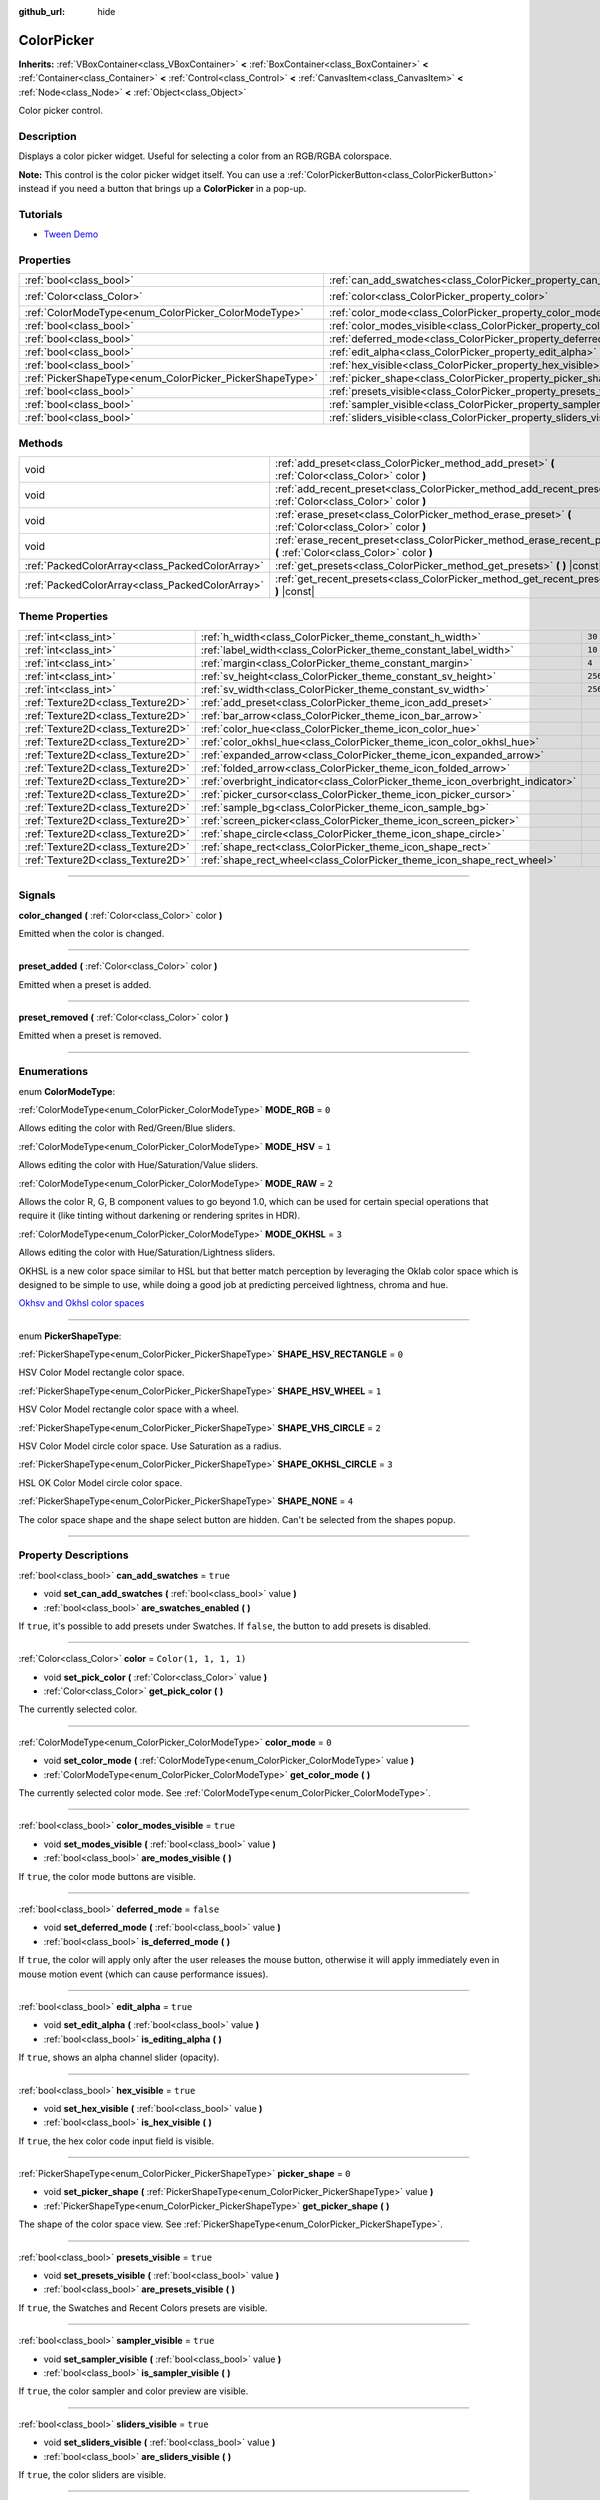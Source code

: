 :github_url: hide

.. DO NOT EDIT THIS FILE!!!
.. Generated automatically from Godot engine sources.
.. Generator: https://github.com/godotengine/godot/tree/4.0/doc/tools/make_rst.py.
.. XML source: https://github.com/godotengine/godot/tree/4.0/doc/classes/ColorPicker.xml.

.. _class_ColorPicker:

ColorPicker
===========

**Inherits:** :ref:`VBoxContainer<class_VBoxContainer>` **<** :ref:`BoxContainer<class_BoxContainer>` **<** :ref:`Container<class_Container>` **<** :ref:`Control<class_Control>` **<** :ref:`CanvasItem<class_CanvasItem>` **<** :ref:`Node<class_Node>` **<** :ref:`Object<class_Object>`

Color picker control.

.. rst-class:: classref-introduction-group

Description
-----------

Displays a color picker widget. Useful for selecting a color from an RGB/RGBA colorspace.

\ **Note:** This control is the color picker widget itself. You can use a :ref:`ColorPickerButton<class_ColorPickerButton>` instead if you need a button that brings up a **ColorPicker** in a pop-up.

.. rst-class:: classref-introduction-group

Tutorials
---------

- `Tween Demo <https://godotengine.org/asset-library/asset/146>`__

.. rst-class:: classref-reftable-group

Properties
----------

.. table::
   :widths: auto

   +----------------------------------------------------------+----------------------------------------------------------------------------+-----------------------+
   | :ref:`bool<class_bool>`                                  | :ref:`can_add_swatches<class_ColorPicker_property_can_add_swatches>`       | ``true``              |
   +----------------------------------------------------------+----------------------------------------------------------------------------+-----------------------+
   | :ref:`Color<class_Color>`                                | :ref:`color<class_ColorPicker_property_color>`                             | ``Color(1, 1, 1, 1)`` |
   +----------------------------------------------------------+----------------------------------------------------------------------------+-----------------------+
   | :ref:`ColorModeType<enum_ColorPicker_ColorModeType>`     | :ref:`color_mode<class_ColorPicker_property_color_mode>`                   | ``0``                 |
   +----------------------------------------------------------+----------------------------------------------------------------------------+-----------------------+
   | :ref:`bool<class_bool>`                                  | :ref:`color_modes_visible<class_ColorPicker_property_color_modes_visible>` | ``true``              |
   +----------------------------------------------------------+----------------------------------------------------------------------------+-----------------------+
   | :ref:`bool<class_bool>`                                  | :ref:`deferred_mode<class_ColorPicker_property_deferred_mode>`             | ``false``             |
   +----------------------------------------------------------+----------------------------------------------------------------------------+-----------------------+
   | :ref:`bool<class_bool>`                                  | :ref:`edit_alpha<class_ColorPicker_property_edit_alpha>`                   | ``true``              |
   +----------------------------------------------------------+----------------------------------------------------------------------------+-----------------------+
   | :ref:`bool<class_bool>`                                  | :ref:`hex_visible<class_ColorPicker_property_hex_visible>`                 | ``true``              |
   +----------------------------------------------------------+----------------------------------------------------------------------------+-----------------------+
   | :ref:`PickerShapeType<enum_ColorPicker_PickerShapeType>` | :ref:`picker_shape<class_ColorPicker_property_picker_shape>`               | ``0``                 |
   +----------------------------------------------------------+----------------------------------------------------------------------------+-----------------------+
   | :ref:`bool<class_bool>`                                  | :ref:`presets_visible<class_ColorPicker_property_presets_visible>`         | ``true``              |
   +----------------------------------------------------------+----------------------------------------------------------------------------+-----------------------+
   | :ref:`bool<class_bool>`                                  | :ref:`sampler_visible<class_ColorPicker_property_sampler_visible>`         | ``true``              |
   +----------------------------------------------------------+----------------------------------------------------------------------------+-----------------------+
   | :ref:`bool<class_bool>`                                  | :ref:`sliders_visible<class_ColorPicker_property_sliders_visible>`         | ``true``              |
   +----------------------------------------------------------+----------------------------------------------------------------------------+-----------------------+

.. rst-class:: classref-reftable-group

Methods
-------

.. table::
   :widths: auto

   +-------------------------------------------------+----------------------------------------------------------------------------------------------------------------------+
   | void                                            | :ref:`add_preset<class_ColorPicker_method_add_preset>` **(** :ref:`Color<class_Color>` color **)**                   |
   +-------------------------------------------------+----------------------------------------------------------------------------------------------------------------------+
   | void                                            | :ref:`add_recent_preset<class_ColorPicker_method_add_recent_preset>` **(** :ref:`Color<class_Color>` color **)**     |
   +-------------------------------------------------+----------------------------------------------------------------------------------------------------------------------+
   | void                                            | :ref:`erase_preset<class_ColorPicker_method_erase_preset>` **(** :ref:`Color<class_Color>` color **)**               |
   +-------------------------------------------------+----------------------------------------------------------------------------------------------------------------------+
   | void                                            | :ref:`erase_recent_preset<class_ColorPicker_method_erase_recent_preset>` **(** :ref:`Color<class_Color>` color **)** |
   +-------------------------------------------------+----------------------------------------------------------------------------------------------------------------------+
   | :ref:`PackedColorArray<class_PackedColorArray>` | :ref:`get_presets<class_ColorPicker_method_get_presets>` **(** **)** |const|                                         |
   +-------------------------------------------------+----------------------------------------------------------------------------------------------------------------------+
   | :ref:`PackedColorArray<class_PackedColorArray>` | :ref:`get_recent_presets<class_ColorPicker_method_get_recent_presets>` **(** **)** |const|                           |
   +-------------------------------------------------+----------------------------------------------------------------------------------------------------------------------+

.. rst-class:: classref-reftable-group

Theme Properties
----------------

.. table::
   :widths: auto

   +-----------------------------------+--------------------------------------------------------------------------------+---------+
   | :ref:`int<class_int>`             | :ref:`h_width<class_ColorPicker_theme_constant_h_width>`                       | ``30``  |
   +-----------------------------------+--------------------------------------------------------------------------------+---------+
   | :ref:`int<class_int>`             | :ref:`label_width<class_ColorPicker_theme_constant_label_width>`               | ``10``  |
   +-----------------------------------+--------------------------------------------------------------------------------+---------+
   | :ref:`int<class_int>`             | :ref:`margin<class_ColorPicker_theme_constant_margin>`                         | ``4``   |
   +-----------------------------------+--------------------------------------------------------------------------------+---------+
   | :ref:`int<class_int>`             | :ref:`sv_height<class_ColorPicker_theme_constant_sv_height>`                   | ``256`` |
   +-----------------------------------+--------------------------------------------------------------------------------+---------+
   | :ref:`int<class_int>`             | :ref:`sv_width<class_ColorPicker_theme_constant_sv_width>`                     | ``256`` |
   +-----------------------------------+--------------------------------------------------------------------------------+---------+
   | :ref:`Texture2D<class_Texture2D>` | :ref:`add_preset<class_ColorPicker_theme_icon_add_preset>`                     |         |
   +-----------------------------------+--------------------------------------------------------------------------------+---------+
   | :ref:`Texture2D<class_Texture2D>` | :ref:`bar_arrow<class_ColorPicker_theme_icon_bar_arrow>`                       |         |
   +-----------------------------------+--------------------------------------------------------------------------------+---------+
   | :ref:`Texture2D<class_Texture2D>` | :ref:`color_hue<class_ColorPicker_theme_icon_color_hue>`                       |         |
   +-----------------------------------+--------------------------------------------------------------------------------+---------+
   | :ref:`Texture2D<class_Texture2D>` | :ref:`color_okhsl_hue<class_ColorPicker_theme_icon_color_okhsl_hue>`           |         |
   +-----------------------------------+--------------------------------------------------------------------------------+---------+
   | :ref:`Texture2D<class_Texture2D>` | :ref:`expanded_arrow<class_ColorPicker_theme_icon_expanded_arrow>`             |         |
   +-----------------------------------+--------------------------------------------------------------------------------+---------+
   | :ref:`Texture2D<class_Texture2D>` | :ref:`folded_arrow<class_ColorPicker_theme_icon_folded_arrow>`                 |         |
   +-----------------------------------+--------------------------------------------------------------------------------+---------+
   | :ref:`Texture2D<class_Texture2D>` | :ref:`overbright_indicator<class_ColorPicker_theme_icon_overbright_indicator>` |         |
   +-----------------------------------+--------------------------------------------------------------------------------+---------+
   | :ref:`Texture2D<class_Texture2D>` | :ref:`picker_cursor<class_ColorPicker_theme_icon_picker_cursor>`               |         |
   +-----------------------------------+--------------------------------------------------------------------------------+---------+
   | :ref:`Texture2D<class_Texture2D>` | :ref:`sample_bg<class_ColorPicker_theme_icon_sample_bg>`                       |         |
   +-----------------------------------+--------------------------------------------------------------------------------+---------+
   | :ref:`Texture2D<class_Texture2D>` | :ref:`screen_picker<class_ColorPicker_theme_icon_screen_picker>`               |         |
   +-----------------------------------+--------------------------------------------------------------------------------+---------+
   | :ref:`Texture2D<class_Texture2D>` | :ref:`shape_circle<class_ColorPicker_theme_icon_shape_circle>`                 |         |
   +-----------------------------------+--------------------------------------------------------------------------------+---------+
   | :ref:`Texture2D<class_Texture2D>` | :ref:`shape_rect<class_ColorPicker_theme_icon_shape_rect>`                     |         |
   +-----------------------------------+--------------------------------------------------------------------------------+---------+
   | :ref:`Texture2D<class_Texture2D>` | :ref:`shape_rect_wheel<class_ColorPicker_theme_icon_shape_rect_wheel>`         |         |
   +-----------------------------------+--------------------------------------------------------------------------------+---------+

.. rst-class:: classref-section-separator

----

.. rst-class:: classref-descriptions-group

Signals
-------

.. _class_ColorPicker_signal_color_changed:

.. rst-class:: classref-signal

**color_changed** **(** :ref:`Color<class_Color>` color **)**

Emitted when the color is changed.

.. rst-class:: classref-item-separator

----

.. _class_ColorPicker_signal_preset_added:

.. rst-class:: classref-signal

**preset_added** **(** :ref:`Color<class_Color>` color **)**

Emitted when a preset is added.

.. rst-class:: classref-item-separator

----

.. _class_ColorPicker_signal_preset_removed:

.. rst-class:: classref-signal

**preset_removed** **(** :ref:`Color<class_Color>` color **)**

Emitted when a preset is removed.

.. rst-class:: classref-section-separator

----

.. rst-class:: classref-descriptions-group

Enumerations
------------

.. _enum_ColorPicker_ColorModeType:

.. rst-class:: classref-enumeration

enum **ColorModeType**:

.. _class_ColorPicker_constant_MODE_RGB:

.. rst-class:: classref-enumeration-constant

:ref:`ColorModeType<enum_ColorPicker_ColorModeType>` **MODE_RGB** = ``0``

Allows editing the color with Red/Green/Blue sliders.

.. _class_ColorPicker_constant_MODE_HSV:

.. rst-class:: classref-enumeration-constant

:ref:`ColorModeType<enum_ColorPicker_ColorModeType>` **MODE_HSV** = ``1``

Allows editing the color with Hue/Saturation/Value sliders.

.. _class_ColorPicker_constant_MODE_RAW:

.. rst-class:: classref-enumeration-constant

:ref:`ColorModeType<enum_ColorPicker_ColorModeType>` **MODE_RAW** = ``2``

Allows the color R, G, B component values to go beyond 1.0, which can be used for certain special operations that require it (like tinting without darkening or rendering sprites in HDR).

.. _class_ColorPicker_constant_MODE_OKHSL:

.. rst-class:: classref-enumeration-constant

:ref:`ColorModeType<enum_ColorPicker_ColorModeType>` **MODE_OKHSL** = ``3``

Allows editing the color with Hue/Saturation/Lightness sliders.

OKHSL is a new color space similar to HSL but that better match perception by leveraging the Oklab color space which is designed to be simple to use, while doing a good job at predicting perceived lightness, chroma and hue.

\ `Okhsv and Okhsl color spaces <https://bottosson.github.io/posts/colorpicker/>`__

.. rst-class:: classref-item-separator

----

.. _enum_ColorPicker_PickerShapeType:

.. rst-class:: classref-enumeration

enum **PickerShapeType**:

.. _class_ColorPicker_constant_SHAPE_HSV_RECTANGLE:

.. rst-class:: classref-enumeration-constant

:ref:`PickerShapeType<enum_ColorPicker_PickerShapeType>` **SHAPE_HSV_RECTANGLE** = ``0``

HSV Color Model rectangle color space.

.. _class_ColorPicker_constant_SHAPE_HSV_WHEEL:

.. rst-class:: classref-enumeration-constant

:ref:`PickerShapeType<enum_ColorPicker_PickerShapeType>` **SHAPE_HSV_WHEEL** = ``1``

HSV Color Model rectangle color space with a wheel.

.. _class_ColorPicker_constant_SHAPE_VHS_CIRCLE:

.. rst-class:: classref-enumeration-constant

:ref:`PickerShapeType<enum_ColorPicker_PickerShapeType>` **SHAPE_VHS_CIRCLE** = ``2``

HSV Color Model circle color space. Use Saturation as a radius.

.. _class_ColorPicker_constant_SHAPE_OKHSL_CIRCLE:

.. rst-class:: classref-enumeration-constant

:ref:`PickerShapeType<enum_ColorPicker_PickerShapeType>` **SHAPE_OKHSL_CIRCLE** = ``3``

HSL OK Color Model circle color space.

.. _class_ColorPicker_constant_SHAPE_NONE:

.. rst-class:: classref-enumeration-constant

:ref:`PickerShapeType<enum_ColorPicker_PickerShapeType>` **SHAPE_NONE** = ``4``

The color space shape and the shape select button are hidden. Can't be selected from the shapes popup.

.. rst-class:: classref-section-separator

----

.. rst-class:: classref-descriptions-group

Property Descriptions
---------------------

.. _class_ColorPicker_property_can_add_swatches:

.. rst-class:: classref-property

:ref:`bool<class_bool>` **can_add_swatches** = ``true``

.. rst-class:: classref-property-setget

- void **set_can_add_swatches** **(** :ref:`bool<class_bool>` value **)**
- :ref:`bool<class_bool>` **are_swatches_enabled** **(** **)**

If ``true``, it's possible to add presets under Swatches. If ``false``, the button to add presets is disabled.

.. rst-class:: classref-item-separator

----

.. _class_ColorPicker_property_color:

.. rst-class:: classref-property

:ref:`Color<class_Color>` **color** = ``Color(1, 1, 1, 1)``

.. rst-class:: classref-property-setget

- void **set_pick_color** **(** :ref:`Color<class_Color>` value **)**
- :ref:`Color<class_Color>` **get_pick_color** **(** **)**

The currently selected color.

.. rst-class:: classref-item-separator

----

.. _class_ColorPicker_property_color_mode:

.. rst-class:: classref-property

:ref:`ColorModeType<enum_ColorPicker_ColorModeType>` **color_mode** = ``0``

.. rst-class:: classref-property-setget

- void **set_color_mode** **(** :ref:`ColorModeType<enum_ColorPicker_ColorModeType>` value **)**
- :ref:`ColorModeType<enum_ColorPicker_ColorModeType>` **get_color_mode** **(** **)**

The currently selected color mode. See :ref:`ColorModeType<enum_ColorPicker_ColorModeType>`.

.. rst-class:: classref-item-separator

----

.. _class_ColorPicker_property_color_modes_visible:

.. rst-class:: classref-property

:ref:`bool<class_bool>` **color_modes_visible** = ``true``

.. rst-class:: classref-property-setget

- void **set_modes_visible** **(** :ref:`bool<class_bool>` value **)**
- :ref:`bool<class_bool>` **are_modes_visible** **(** **)**

If ``true``, the color mode buttons are visible.

.. rst-class:: classref-item-separator

----

.. _class_ColorPicker_property_deferred_mode:

.. rst-class:: classref-property

:ref:`bool<class_bool>` **deferred_mode** = ``false``

.. rst-class:: classref-property-setget

- void **set_deferred_mode** **(** :ref:`bool<class_bool>` value **)**
- :ref:`bool<class_bool>` **is_deferred_mode** **(** **)**

If ``true``, the color will apply only after the user releases the mouse button, otherwise it will apply immediately even in mouse motion event (which can cause performance issues).

.. rst-class:: classref-item-separator

----

.. _class_ColorPicker_property_edit_alpha:

.. rst-class:: classref-property

:ref:`bool<class_bool>` **edit_alpha** = ``true``

.. rst-class:: classref-property-setget

- void **set_edit_alpha** **(** :ref:`bool<class_bool>` value **)**
- :ref:`bool<class_bool>` **is_editing_alpha** **(** **)**

If ``true``, shows an alpha channel slider (opacity).

.. rst-class:: classref-item-separator

----

.. _class_ColorPicker_property_hex_visible:

.. rst-class:: classref-property

:ref:`bool<class_bool>` **hex_visible** = ``true``

.. rst-class:: classref-property-setget

- void **set_hex_visible** **(** :ref:`bool<class_bool>` value **)**
- :ref:`bool<class_bool>` **is_hex_visible** **(** **)**

If ``true``, the hex color code input field is visible.

.. rst-class:: classref-item-separator

----

.. _class_ColorPicker_property_picker_shape:

.. rst-class:: classref-property

:ref:`PickerShapeType<enum_ColorPicker_PickerShapeType>` **picker_shape** = ``0``

.. rst-class:: classref-property-setget

- void **set_picker_shape** **(** :ref:`PickerShapeType<enum_ColorPicker_PickerShapeType>` value **)**
- :ref:`PickerShapeType<enum_ColorPicker_PickerShapeType>` **get_picker_shape** **(** **)**

The shape of the color space view. See :ref:`PickerShapeType<enum_ColorPicker_PickerShapeType>`.

.. rst-class:: classref-item-separator

----

.. _class_ColorPicker_property_presets_visible:

.. rst-class:: classref-property

:ref:`bool<class_bool>` **presets_visible** = ``true``

.. rst-class:: classref-property-setget

- void **set_presets_visible** **(** :ref:`bool<class_bool>` value **)**
- :ref:`bool<class_bool>` **are_presets_visible** **(** **)**

If ``true``, the Swatches and Recent Colors presets are visible.

.. rst-class:: classref-item-separator

----

.. _class_ColorPicker_property_sampler_visible:

.. rst-class:: classref-property

:ref:`bool<class_bool>` **sampler_visible** = ``true``

.. rst-class:: classref-property-setget

- void **set_sampler_visible** **(** :ref:`bool<class_bool>` value **)**
- :ref:`bool<class_bool>` **is_sampler_visible** **(** **)**

If ``true``, the color sampler and color preview are visible.

.. rst-class:: classref-item-separator

----

.. _class_ColorPicker_property_sliders_visible:

.. rst-class:: classref-property

:ref:`bool<class_bool>` **sliders_visible** = ``true``

.. rst-class:: classref-property-setget

- void **set_sliders_visible** **(** :ref:`bool<class_bool>` value **)**
- :ref:`bool<class_bool>` **are_sliders_visible** **(** **)**

If ``true``, the color sliders are visible.

.. rst-class:: classref-section-separator

----

.. rst-class:: classref-descriptions-group

Method Descriptions
-------------------

.. _class_ColorPicker_method_add_preset:

.. rst-class:: classref-method

void **add_preset** **(** :ref:`Color<class_Color>` color **)**

Adds the given color to a list of color presets. The presets are displayed in the color picker and the user will be able to select them.

\ **Note:** The presets list is only for *this* color picker.

.. rst-class:: classref-item-separator

----

.. _class_ColorPicker_method_add_recent_preset:

.. rst-class:: classref-method

void **add_recent_preset** **(** :ref:`Color<class_Color>` color **)**

Adds the given color to a list of color recent presets so that it can be picked later. Recent presets are the colors that were picked recently, a new preset is automatically created and added to recent presets when you pick a new color.

\ **Note:** The recent presets list is only for *this* color picker.

.. rst-class:: classref-item-separator

----

.. _class_ColorPicker_method_erase_preset:

.. rst-class:: classref-method

void **erase_preset** **(** :ref:`Color<class_Color>` color **)**

Removes the given color from the list of color presets of this color picker.

.. rst-class:: classref-item-separator

----

.. _class_ColorPicker_method_erase_recent_preset:

.. rst-class:: classref-method

void **erase_recent_preset** **(** :ref:`Color<class_Color>` color **)**

Removes the given color from the list of color recent presets of this color picker.

.. rst-class:: classref-item-separator

----

.. _class_ColorPicker_method_get_presets:

.. rst-class:: classref-method

:ref:`PackedColorArray<class_PackedColorArray>` **get_presets** **(** **)** |const|

Returns the list of colors in the presets of the color picker.

.. rst-class:: classref-item-separator

----

.. _class_ColorPicker_method_get_recent_presets:

.. rst-class:: classref-method

:ref:`PackedColorArray<class_PackedColorArray>` **get_recent_presets** **(** **)** |const|

Returns the list of colors in the recent presets of the color picker.

.. rst-class:: classref-section-separator

----

.. rst-class:: classref-descriptions-group

Theme Property Descriptions
---------------------------

.. _class_ColorPicker_theme_constant_h_width:

.. rst-class:: classref-themeproperty

:ref:`int<class_int>` **h_width** = ``30``

The width of the hue selection slider.

.. rst-class:: classref-item-separator

----

.. _class_ColorPicker_theme_constant_label_width:

.. rst-class:: classref-themeproperty

:ref:`int<class_int>` **label_width** = ``10``

The minimum width of the color labels next to sliders.

.. rst-class:: classref-item-separator

----

.. _class_ColorPicker_theme_constant_margin:

.. rst-class:: classref-themeproperty

:ref:`int<class_int>` **margin** = ``4``

The margin around the **ColorPicker**.

.. rst-class:: classref-item-separator

----

.. _class_ColorPicker_theme_constant_sv_height:

.. rst-class:: classref-themeproperty

:ref:`int<class_int>` **sv_height** = ``256``

The height of the saturation-value selection box.

.. rst-class:: classref-item-separator

----

.. _class_ColorPicker_theme_constant_sv_width:

.. rst-class:: classref-themeproperty

:ref:`int<class_int>` **sv_width** = ``256``

The width of the saturation-value selection box.

.. rst-class:: classref-item-separator

----

.. _class_ColorPicker_theme_icon_add_preset:

.. rst-class:: classref-themeproperty

:ref:`Texture2D<class_Texture2D>` **add_preset**

The icon for the "Add Preset" button.

.. rst-class:: classref-item-separator

----

.. _class_ColorPicker_theme_icon_bar_arrow:

.. rst-class:: classref-themeproperty

:ref:`Texture2D<class_Texture2D>` **bar_arrow**

The texture for the arrow grabber.

.. rst-class:: classref-item-separator

----

.. _class_ColorPicker_theme_icon_color_hue:

.. rst-class:: classref-themeproperty

:ref:`Texture2D<class_Texture2D>` **color_hue**

Custom texture for the hue selection slider on the right.

.. rst-class:: classref-item-separator

----

.. _class_ColorPicker_theme_icon_color_okhsl_hue:

.. rst-class:: classref-themeproperty

:ref:`Texture2D<class_Texture2D>` **color_okhsl_hue**

Custom texture for the H slider in the OKHSL color mode.

.. rst-class:: classref-item-separator

----

.. _class_ColorPicker_theme_icon_expanded_arrow:

.. rst-class:: classref-themeproperty

:ref:`Texture2D<class_Texture2D>` **expanded_arrow**

The icon for color preset drop down menu when expanded.

.. rst-class:: classref-item-separator

----

.. _class_ColorPicker_theme_icon_folded_arrow:

.. rst-class:: classref-themeproperty

:ref:`Texture2D<class_Texture2D>` **folded_arrow**

The icon for color preset drop down menu when folded.

.. rst-class:: classref-item-separator

----

.. _class_ColorPicker_theme_icon_overbright_indicator:

.. rst-class:: classref-themeproperty

:ref:`Texture2D<class_Texture2D>` **overbright_indicator**

The indicator used to signalize that the color value is outside the 0-1 range.

.. rst-class:: classref-item-separator

----

.. _class_ColorPicker_theme_icon_picker_cursor:

.. rst-class:: classref-themeproperty

:ref:`Texture2D<class_Texture2D>` **picker_cursor**

The image displayed over the color box/circle (depending on the :ref:`picker_shape<class_ColorPicker_property_picker_shape>`), marking the currently selected color.

.. rst-class:: classref-item-separator

----

.. _class_ColorPicker_theme_icon_sample_bg:

.. rst-class:: classref-themeproperty

:ref:`Texture2D<class_Texture2D>` **sample_bg**

Background panel for the color preview box (visible when the color is translucent).

.. rst-class:: classref-item-separator

----

.. _class_ColorPicker_theme_icon_screen_picker:

.. rst-class:: classref-themeproperty

:ref:`Texture2D<class_Texture2D>` **screen_picker**

The icon for the screen color picker button.

.. rst-class:: classref-item-separator

----

.. _class_ColorPicker_theme_icon_shape_circle:

.. rst-class:: classref-themeproperty

:ref:`Texture2D<class_Texture2D>` **shape_circle**

The icon for circular picker shapes.

.. rst-class:: classref-item-separator

----

.. _class_ColorPicker_theme_icon_shape_rect:

.. rst-class:: classref-themeproperty

:ref:`Texture2D<class_Texture2D>` **shape_rect**

The icon for rectangular picker shapes.

.. rst-class:: classref-item-separator

----

.. _class_ColorPicker_theme_icon_shape_rect_wheel:

.. rst-class:: classref-themeproperty

:ref:`Texture2D<class_Texture2D>` **shape_rect_wheel**

The icon for rectangular wheel picker shapes.

.. |virtual| replace:: :abbr:`virtual (This method should typically be overridden by the user to have any effect.)`
.. |const| replace:: :abbr:`const (This method has no side effects. It doesn't modify any of the instance's member variables.)`
.. |vararg| replace:: :abbr:`vararg (This method accepts any number of arguments after the ones described here.)`
.. |constructor| replace:: :abbr:`constructor (This method is used to construct a type.)`
.. |static| replace:: :abbr:`static (This method doesn't need an instance to be called, so it can be called directly using the class name.)`
.. |operator| replace:: :abbr:`operator (This method describes a valid operator to use with this type as left-hand operand.)`
